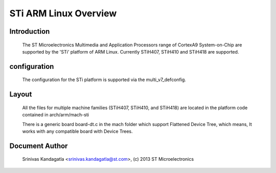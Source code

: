======================
STi ARM Linux Overview
======================

Introduction
------------

  The ST Microelectronics Multimedia and Application Processors range of
  CortexA9 System-on-Chip are supported by the 'STi' platform of
  ARM Linux. Currently STiH407, STiH410 and STiH418 are supported.


configuration
-------------

  The configuration for the STi platform is supported via the multi_v7_defconfig.

Layout
------

  All the files for multiple machine families (STiH407, STiH410, and STiH418)
  are located in the platform code contained in arch/arm/mach-sti

  There is a generic board board-dt.c in the mach folder which support
  Flattened Device Tree, which means, It works with any compatible board with
  Device Trees.


Document Author
---------------

  Srinivas Kandagatla <srinivas.kandagatla@st.com>, (c) 2013 ST Microelectronics
